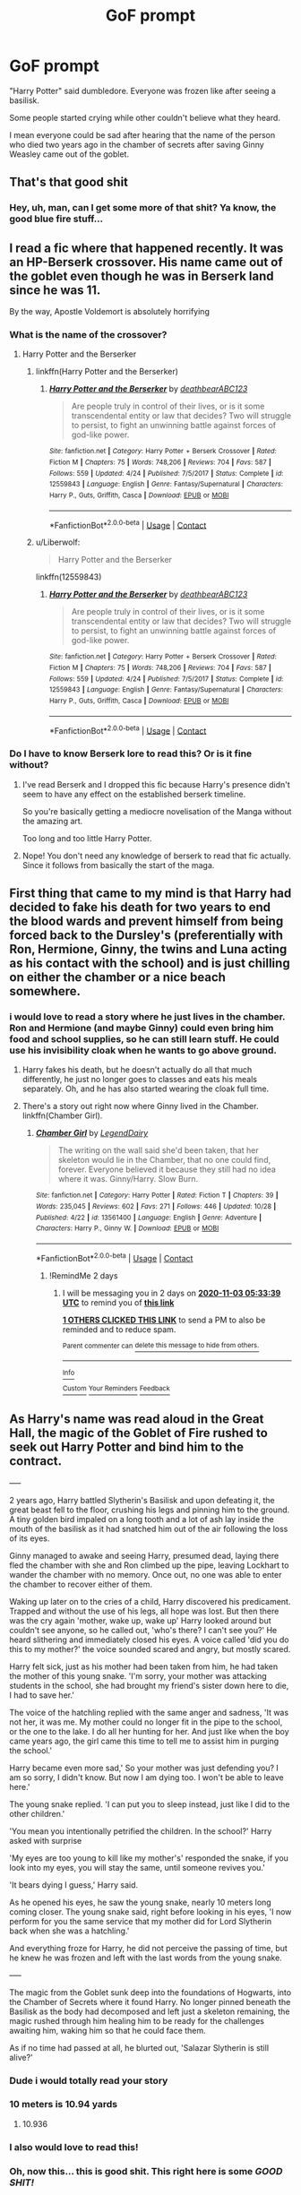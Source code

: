 #+TITLE: GoF prompt

* GoF prompt
:PROPERTIES:
:Author: ThWeebb
:Score: 387
:DateUnix: 1604168643.0
:DateShort: 2020-Oct-31
:FlairText: Prompt
:END:
"Harry Potter" said dumbledore. Everyone was frozen like after seeing a basilisk.

Some people started crying while other couldn't believe what they heard.

I mean everyone could be sad after hearing that the name of the person who died two years ago in the chamber of secrets after saving Ginny Weasley came out of the goblet.


** That's that good shit
:PROPERTIES:
:Author: Dontdecahedron
:Score: 132
:DateUnix: 1604168846.0
:DateShort: 2020-Oct-31
:END:

*** Hey, uh, man, can I get some more of that shit? Ya know, the good blue fire stuff...
:PROPERTIES:
:Author: acelenny
:Score: 11
:DateUnix: 1604213864.0
:DateShort: 2020-Nov-01
:END:


** I read a fic where that happened recently. It was an HP-Berserk crossover. His name came out of the goblet even though he was in Berserk land since he was 11.

By the way, Apostle Voldemort is absolutely horrifying
:PROPERTIES:
:Author: _Mehdi_haned
:Score: 57
:DateUnix: 1604173963.0
:DateShort: 2020-Oct-31
:END:

*** What is the name of the crossover?
:PROPERTIES:
:Author: call_me_mistress99
:Score: 16
:DateUnix: 1604175075.0
:DateShort: 2020-Oct-31
:END:

**** Harry Potter and the Berserker
:PROPERTIES:
:Author: _Mehdi_haned
:Score: 17
:DateUnix: 1604175178.0
:DateShort: 2020-Oct-31
:END:

***** linkffn(Harry Potter and the Berserker)
:PROPERTIES:
:Author: GuyWithAntlers
:Score: 8
:DateUnix: 1604186405.0
:DateShort: 2020-Nov-01
:END:

****** [[https://www.fanfiction.net/s/12559843/1/][*/Harry Potter and the Berserker/*]] by [[https://www.fanfiction.net/u/6930085/deathbearABC123][/deathbearABC123/]]

#+begin_quote
  Are people truly in control of their lives, or is it some transcendental entity or law that decides? Two will struggle to persist, to fight an unwinning battle against forces of god-like power.
#+end_quote

^{/Site/:} ^{fanfiction.net} ^{*|*} ^{/Category/:} ^{Harry} ^{Potter} ^{+} ^{Berserk} ^{Crossover} ^{*|*} ^{/Rated/:} ^{Fiction} ^{M} ^{*|*} ^{/Chapters/:} ^{75} ^{*|*} ^{/Words/:} ^{748,206} ^{*|*} ^{/Reviews/:} ^{704} ^{*|*} ^{/Favs/:} ^{587} ^{*|*} ^{/Follows/:} ^{559} ^{*|*} ^{/Updated/:} ^{4/24} ^{*|*} ^{/Published/:} ^{7/5/2017} ^{*|*} ^{/Status/:} ^{Complete} ^{*|*} ^{/id/:} ^{12559843} ^{*|*} ^{/Language/:} ^{English} ^{*|*} ^{/Genre/:} ^{Fantasy/Supernatural} ^{*|*} ^{/Characters/:} ^{Harry} ^{P.,} ^{Guts,} ^{Griffith,} ^{Casca} ^{*|*} ^{/Download/:} ^{[[http://www.ff2ebook.com/old/ffn-bot/index.php?id=12559843&source=ff&filetype=epub][EPUB]]} ^{or} ^{[[http://www.ff2ebook.com/old/ffn-bot/index.php?id=12559843&source=ff&filetype=mobi][MOBI]]}

--------------

*FanfictionBot*^{2.0.0-beta} | [[https://github.com/FanfictionBot/reddit-ffn-bot/wiki/Usage][Usage]] | [[https://www.reddit.com/message/compose?to=tusing][Contact]]
:PROPERTIES:
:Author: FanfictionBot
:Score: 3
:DateUnix: 1604186432.0
:DateShort: 2020-Nov-01
:END:


***** u/Liberwolf:
#+begin_quote
  Harry Potter and the Berserker
#+end_quote

linkffn(12559843)
:PROPERTIES:
:Author: Liberwolf
:Score: 5
:DateUnix: 1604186445.0
:DateShort: 2020-Nov-01
:END:

****** [[https://www.fanfiction.net/s/12559843/1/][*/Harry Potter and the Berserker/*]] by [[https://www.fanfiction.net/u/6930085/deathbearABC123][/deathbearABC123/]]

#+begin_quote
  Are people truly in control of their lives, or is it some transcendental entity or law that decides? Two will struggle to persist, to fight an unwinning battle against forces of god-like power.
#+end_quote

^{/Site/:} ^{fanfiction.net} ^{*|*} ^{/Category/:} ^{Harry} ^{Potter} ^{+} ^{Berserk} ^{Crossover} ^{*|*} ^{/Rated/:} ^{Fiction} ^{M} ^{*|*} ^{/Chapters/:} ^{75} ^{*|*} ^{/Words/:} ^{748,206} ^{*|*} ^{/Reviews/:} ^{704} ^{*|*} ^{/Favs/:} ^{587} ^{*|*} ^{/Follows/:} ^{559} ^{*|*} ^{/Updated/:} ^{4/24} ^{*|*} ^{/Published/:} ^{7/5/2017} ^{*|*} ^{/Status/:} ^{Complete} ^{*|*} ^{/id/:} ^{12559843} ^{*|*} ^{/Language/:} ^{English} ^{*|*} ^{/Genre/:} ^{Fantasy/Supernatural} ^{*|*} ^{/Characters/:} ^{Harry} ^{P.,} ^{Guts,} ^{Griffith,} ^{Casca} ^{*|*} ^{/Download/:} ^{[[http://www.ff2ebook.com/old/ffn-bot/index.php?id=12559843&source=ff&filetype=epub][EPUB]]} ^{or} ^{[[http://www.ff2ebook.com/old/ffn-bot/index.php?id=12559843&source=ff&filetype=mobi][MOBI]]}

--------------

*FanfictionBot*^{2.0.0-beta} | [[https://github.com/FanfictionBot/reddit-ffn-bot/wiki/Usage][Usage]] | [[https://www.reddit.com/message/compose?to=tusing][Contact]]
:PROPERTIES:
:Author: FanfictionBot
:Score: 3
:DateUnix: 1604186461.0
:DateShort: 2020-Nov-01
:END:


*** Do I have to know Berserk lore to read this? Or is it fine without?
:PROPERTIES:
:Author: Comtesse_Kamilia
:Score: 8
:DateUnix: 1604213912.0
:DateShort: 2020-Nov-01
:END:

**** I've read Berserk and I dropped this fic because Harry's presence didn't seem to have any effect on the established berserk timeline.

So you're basically getting a mediocre novelisation of the Manga without the amazing art.

Too long and too little Harry Potter.
:PROPERTIES:
:Author: Faeriniel
:Score: 8
:DateUnix: 1604228109.0
:DateShort: 2020-Nov-01
:END:


**** Nope! You don't need any knowledge of berserk to read that fic actually. Since it follows from basically the start of the maga.
:PROPERTIES:
:Author: _Mehdi_haned
:Score: 2
:DateUnix: 1604232683.0
:DateShort: 2020-Nov-01
:END:


** First thing that came to my mind is that Harry had decided to fake his death for two years to end the blood wards and prevent himself from being forced back to the Dursley's (preferentially with Ron, Hermione, Ginny, the twins and Luna acting as his contact with the school) and is just chilling on either the chamber or a nice beach somewhere.
:PROPERTIES:
:Author: JOKERRule
:Score: 58
:DateUnix: 1604177569.0
:DateShort: 2020-Nov-01
:END:

*** i would love to read a story where he just lives in the chamber. Ron and Hermione (and maybe Ginny) could even bring him food and school supplies, so he can still learn stuff. He could use his invisibility cloak when he wants to go above ground.
:PROPERTIES:
:Author: academico5000
:Score: 25
:DateUnix: 1604186478.0
:DateShort: 2020-Nov-01
:END:

**** Harry fakes his death, but he doesn't actually do all that much differently, he just no longer goes to classes and eats his meals separately. Oh, and he has also started wearing the cloak full time.
:PROPERTIES:
:Author: Pielikeman
:Score: 23
:DateUnix: 1604189260.0
:DateShort: 2020-Nov-01
:END:


**** There's a story out right now where Ginny lived in the Chamber. linkffn(Chamber Girl).
:PROPERTIES:
:Author: lucyroesslers
:Score: 8
:DateUnix: 1604200414.0
:DateShort: 2020-Nov-01
:END:

***** [[https://www.fanfiction.net/s/13561400/1/][*/Chamber Girl/*]] by [[https://www.fanfiction.net/u/5696277/LegendDairy][/LegendDairy/]]

#+begin_quote
  The writing on the wall said she'd been taken, that her skeleton would lie in the Chamber, that no one could find, forever. Everyone believed it because they still had no idea where it was. Ginny/Harry. Slow Burn.
#+end_quote

^{/Site/:} ^{fanfiction.net} ^{*|*} ^{/Category/:} ^{Harry} ^{Potter} ^{*|*} ^{/Rated/:} ^{Fiction} ^{T} ^{*|*} ^{/Chapters/:} ^{39} ^{*|*} ^{/Words/:} ^{235,045} ^{*|*} ^{/Reviews/:} ^{602} ^{*|*} ^{/Favs/:} ^{271} ^{*|*} ^{/Follows/:} ^{446} ^{*|*} ^{/Updated/:} ^{10/28} ^{*|*} ^{/Published/:} ^{4/22} ^{*|*} ^{/id/:} ^{13561400} ^{*|*} ^{/Language/:} ^{English} ^{*|*} ^{/Genre/:} ^{Adventure} ^{*|*} ^{/Characters/:} ^{Harry} ^{P.,} ^{Ginny} ^{W.} ^{*|*} ^{/Download/:} ^{[[http://www.ff2ebook.com/old/ffn-bot/index.php?id=13561400&source=ff&filetype=epub][EPUB]]} ^{or} ^{[[http://www.ff2ebook.com/old/ffn-bot/index.php?id=13561400&source=ff&filetype=mobi][MOBI]]}

--------------

*FanfictionBot*^{2.0.0-beta} | [[https://github.com/FanfictionBot/reddit-ffn-bot/wiki/Usage][Usage]] | [[https://www.reddit.com/message/compose?to=tusing][Contact]]
:PROPERTIES:
:Author: FanfictionBot
:Score: 4
:DateUnix: 1604200435.0
:DateShort: 2020-Nov-01
:END:

****** !RemindMe 2 days
:PROPERTIES:
:Author: academico5000
:Score: 1
:DateUnix: 1604208819.0
:DateShort: 2020-Nov-01
:END:

******* I will be messaging you in 2 days on [[http://www.wolframalpha.com/input/?i=2020-11-03%2005:33:39%20UTC%20To%20Local%20Time][*2020-11-03 05:33:39 UTC*]] to remind you of [[https://np.reddit.com/r/HPfanfiction/comments/jlncvj/gof_prompt/garml74/?context=3][*this link*]]

[[https://np.reddit.com/message/compose/?to=RemindMeBot&subject=Reminder&message=%5Bhttps%3A%2F%2Fwww.reddit.com%2Fr%2FHPfanfiction%2Fcomments%2Fjlncvj%2Fgof_prompt%2Fgarml74%2F%5D%0A%0ARemindMe%21%202020-11-03%2005%3A33%3A39%20UTC][*1 OTHERS CLICKED THIS LINK*]] to send a PM to also be reminded and to reduce spam.

^{Parent commenter can} [[https://np.reddit.com/message/compose/?to=RemindMeBot&subject=Delete%20Comment&message=Delete%21%20jlncvj][^{delete this message to hide from others.}]]

--------------

[[https://np.reddit.com/r/RemindMeBot/comments/e1bko7/remindmebot_info_v21/][^{Info}]]

[[https://np.reddit.com/message/compose/?to=RemindMeBot&subject=Reminder&message=%5BLink%20or%20message%20inside%20square%20brackets%5D%0A%0ARemindMe%21%20Time%20period%20here][^{Custom}]]
[[https://np.reddit.com/message/compose/?to=RemindMeBot&subject=List%20Of%20Reminders&message=MyReminders%21][^{Your Reminders}]]
[[https://np.reddit.com/message/compose/?to=Watchful1&subject=RemindMeBot%20Feedback][^{Feedback}]]
:PROPERTIES:
:Author: RemindMeBot
:Score: 2
:DateUnix: 1604208872.0
:DateShort: 2020-Nov-01
:END:


** As Harry's name was read aloud in the Great Hall, the magic of the Goblet of Fire rushed to seek out Harry Potter and bind him to the contract.

+----+

2 years ago, Harry battled Slytherin's Basilisk and upon defeating it, the great beast fell to the floor, crushing his legs and pinning him to the ground. A tiny golden bird impaled on a long tooth and a lot of ash lay inside the mouth of the basilisk as it had snatched him out of the air following the loss of its eyes.

Ginny managed to awake and seeing Harry, presumed dead, laying there fled the chamber with she and Ron climbed up the pipe, leaving Lockhart to wander the chamber with no memory. Once out, no one was able to enter the chamber to recover either of them.

Waking up later on to the cries of a child, Harry discovered his predicament. Trapped and without the use of his legs, all hope was lost. But then there was the cry again 'mother, wake up, wake up' Harry looked around but couldn't see anyone, so he called out, 'who's there? I can't see you?' He heard slithering and immediately closed his eyes. A voice called 'did you do this to my mother?' the voice sounded scared and angry, but mostly scared.

Harry felt sick, just as his mother had been taken from him, he had taken the mother of this young snake. 'I'm sorry, your mother was attacking students in the school, she had brought my friend's sister down here to die, I had to save her.'

The voice of the hatchling replied with the same anger and sadness, 'It was not her, it was me. My mother could no longer fit in the pipe to the school, or the one to the lake. I do all her hunting for her. And just like when the boy came years ago, the girl came this time to tell me to assist him in purging the school.'

Harry became even more sad,' So your mother was just defending you? I am so sorry, I didn't know. But now I am dying too. I won't be able to leave here.'

The young snake replied. 'I can put you to sleep instead, just like I did to the other children.'

'You mean you intentionally petrified the children. In the school?' Harry asked with surprise

'My eyes are too young to kill like my mother's' responded the snake, if you look into my eyes, you will stay the same, until someone revives you.'

'It bears dying I guess,' Harry said.

As he opened his eyes, he saw the young snake, nearly 10 meters long coming closer. The young snake said, right before looking in his eyes, 'I now perform for you the same service that my mother did for Lord Slytherin back when she was a hatchling.'

And everything froze for Harry, he did not perceive the passing of time, but he knew he was frozen and left with the last words from the young snake.

+-----+

The magic from the Goblet sunk deep into the foundations of Hogwarts, into the Chamber of Secrets where it found Harry. No longer pinned beneath the Basilisk as the body had decomposed and left just a skeleton remaining, the magic rushed through him healing him to be ready for the challenges awaiting him, waking him so that he could face them.

As if no time had passed at all, he blurted out, 'Salazar Slytherin is still alive?'
:PROPERTIES:
:Author: berkeleyjake
:Score: 55
:DateUnix: 1604198379.0
:DateShort: 2020-Nov-01
:END:

*** Dude i would totally read your story
:PROPERTIES:
:Author: Adrianix123
:Score: 9
:DateUnix: 1604221126.0
:DateShort: 2020-Nov-01
:END:


*** 10 meters is 10.94 yards
:PROPERTIES:
:Author: converter-bot
:Score: 5
:DateUnix: 1604198390.0
:DateShort: 2020-Nov-01
:END:

**** 10.936
:PROPERTIES:
:Author: berkeleyjake
:Score: 3
:DateUnix: 1604198721.0
:DateShort: 2020-Nov-01
:END:


*** I also would love to read this!
:PROPERTIES:
:Author: bleeb90
:Score: 4
:DateUnix: 1604230050.0
:DateShort: 2020-Nov-01
:END:


*** Oh, now this... this is good shit. This right here is some /GOOD SHIT!/
:PROPERTIES:
:Author: Miodrag_Arcwright
:Score: 2
:DateUnix: 1608739031.0
:DateShort: 2020-Dec-23
:END:


** Wouldn't it be better "Who was kidnapped and brutally murdered by the escaped convict Sirius Black"?

Because Harry skipping town with Sirius and faking his death would.. not be a bad background for a story :P
:PROPERTIES:
:Author: StarDolph
:Score: 62
:DateUnix: 1604182533.0
:DateShort: 2020-Nov-01
:END:

*** After figuring out how the WW sees him and feeling ill used by them, especially as he knows Dumbles will force him back to Durzkaban... hell yeah he should run off (after stopping at Gringotts to grab his money.)

Sirius can find him and they can go have fun in the sun and recover, let the WW "adults" figure out the clusterfuck they've allowed to fester.
:PROPERTIES:
:Author: Razeus1
:Score: 5
:DateUnix: 1604207627.0
:DateShort: 2020-Nov-01
:END:

**** Imagine that the news of Hogwars come to light during the yearly inspection of Azkaban by the minister and have Sirius get his shit together earlier.

After Harry defeats the Basilisk, he meets Sirius and he convinces Harry to get the hell out of Britain and hang out in the Carribian or somewhere like that, relaxing in the sun, as Britain panics.

Then we can have GOF where his name comes out, and either have him forced to compete, with a mental state that is far healthier due to actually having a good parental figure in his life.

Post GoF, he gets hell out of there, when he sees Fudge going full conspiracy lunatic, probably hides under a Fidelius where Remus is the secret keeper or something like that, where Sirius is Remus secret keeper.

Britain goes down in flames
:PROPERTIES:
:Author: JonasS1999
:Score: 10
:DateUnix: 1604226464.0
:DateShort: 2020-Nov-01
:END:

***** I think the Sirius "abduction" could work well after the Aunt Marge scene. Harry genuinely thinks he will be expelled + Sirius probably is not 100% right in the head at that point and would jump on the opportunity to have his godson on the run with him. The only thing that has to happen for this to work is Sirius realizing that Harry should be his No1 priority instead of revenge on Pettigrew.
:PROPERTIES:
:Author: ketjatekos
:Score: 7
:DateUnix: 1604237525.0
:DateShort: 2020-Nov-01
:END:


**** "Dumbles ", " Durzkaban ". these were clever maybe the first time they were used. now they're just annoying.
:PROPERTIES:
:Author: KingDarius89
:Score: 4
:DateUnix: 1604224056.0
:DateShort: 2020-Nov-01
:END:


*** I love it.
:PROPERTIES:
:Author: streakermaximus
:Score: 1
:DateUnix: 1604199429.0
:DateShort: 2020-Nov-01
:END:


*** Beep. Boop. I'm a robot. Here's a copy of

*** [[https://snewd.com/ebooks/kidnapped/][Kidnapped]]
    :PROPERTIES:
    :CUSTOM_ID: kidnapped
    :END:
Was I a good bot? | [[https://www.reddit.com/user/Reddit-Book-Bot/][info]] | [[https://old.reddit.com/user/Reddit-Book-Bot/comments/i15x1d/full_list_of_books_and_commands/][More Books]]
:PROPERTIES:
:Author: Reddit-Book-Bot
:Score: -4
:DateUnix: 1604182550.0
:DateShort: 2020-Nov-01
:END:

**** Gotta love a bot that responds to random posts containing certain words. Who needs contextual string matching?
:PROPERTIES:
:Author: TrailingOffMidSente
:Score: 9
:DateUnix: 1604189053.0
:DateShort: 2020-Nov-01
:END:


**** Yes you are a good bot.🥰🥰🥰🥰
:PROPERTIES:
:Author: ApplinLover
:Score: 8
:DateUnix: 1604194261.0
:DateShort: 2020-Nov-01
:END:


**** Bad bot :(
:PROPERTIES:
:Author: Tintingocce
:Score: 3
:DateUnix: 1604186225.0
:DateShort: 2020-Nov-01
:END:


** I'm confused... If Harry dies in CoS, then there is no reason (and probably no way) for BCJ---or anyone---to enter his name.
:PROPERTIES:
:Author: turbinicarpus
:Score: 68
:DateUnix: 1604175541.0
:DateShort: 2020-Oct-31
:END:

*** Perhaps he was petrified by the Basilisk and thought dead and Voldemort, believing Dumbledore to have faked his death, has his name put in the Goblet anyways. This leads to Harry's survival being discovered and now a second year Harry needs to somehow survive the Triwizard Tournament.

Couple of notable differences:

- No/reduced jealousy from Hufflepuff. Harry obviously didn't put his name in.
- Sympathy from his fellow champions. A second year (third, I suppose) has no realistic chance of winning and only a minimal chance of surviving.
- New methods of surviving the tasks, probably.
- Difficulty making new friends. Ron and Hermione might have missed him dearly but they'll be in different classes, Harry will have to prepare for the tournament, and the age gap may come into play in terms of personality.
- No more protection at the Dursley's. His absence caused the collapse of the blood wards.
- No Sirius? Depends on how third year played out without him.
:PROPERTIES:
:Author: VirulentVoid
:Score: 121
:DateUnix: 1604176905.0
:DateShort: 2020-Nov-01
:END:

**** He'd be in Ginny's year!!!!
:PROPERTIES:
:Author: unicorn_mafia537
:Score: 17
:DateUnix: 1604191052.0
:DateShort: 2020-Nov-01
:END:

***** Hadn't thought of that, but yeah. Maybe somebody will write a good fic along those lines and I'll finally find a reason to like Harry/Ginny. 😂
:PROPERTIES:
:Author: VirulentVoid
:Score: 17
:DateUnix: 1604191234.0
:DateShort: 2020-Nov-01
:END:

****** No he would not. CoS harry = 2nd year. GoF =4th year. Harry would be a 2nd year & Ginny would be a 3rd year.
:PROPERTIES:
:Author: JasonFrost7
:Score: 12
:DateUnix: 1604193887.0
:DateShort: 2020-Nov-01
:END:

******* He'd miss maybe a week the end of 2nd year, and a month starting 3rd year. Very easy to put him in 3rd.

Hell, aside from Mrs Norris, Colin was the first one petrified and missed like half the year. He still got caught up.
:PROPERTIES:
:Author: streakermaximus
:Score: 23
:DateUnix: 1604199260.0
:DateShort: 2020-Nov-01
:END:


******* The CoS fiasco happened right at the end of second year, did it not? I assume Harry would continue on to third year so long as he could pass his second year tests.
:PROPERTIES:
:Author: VirulentVoid
:Score: 27
:DateUnix: 1604195244.0
:DateShort: 2020-Nov-01
:END:


**** Writers take note. This is how to set up a point of divergence fic. Make realistic changes that actually count for something and will go on to meaningfully change the story.

Don't be afraid to skip the stations of canon.
:PROPERTIES:
:Author: wizzard-of-time
:Score: 13
:DateUnix: 1604208840.0
:DateShort: 2020-Nov-01
:END:


**** Wouldn't even need to have been petrified, he could've been magically teleported into a crossover (maybe he's spent the last year and more in Skyrim or something) or even his soul got reincarnated in another world with a time dilation of at least 1:15 (or just planted into an older body) or thereabouts after he died and his new body gets sucked back by the magic of the goblet.
:PROPERTIES:
:Author: Avigorus
:Score: -1
:DateUnix: 1604196646.0
:DateShort: 2020-Nov-01
:END:


*** I mean iread a fanfic in which he is son of davy jones and calypso by blood adoption, he was said to be dead and his name came out of the goblet. If you want to read it here linkffn(The Dead Champion)
:PROPERTIES:
:Author: ThWeebb
:Score: 31
:DateUnix: 1604175884.0
:DateShort: 2020-Oct-31
:END:

**** I'm sorry but Jack Sparrow... and Snape???
:PROPERTIES:
:Author: The379thHero
:Score: 22
:DateUnix: 1604179689.0
:DateShort: 2020-Nov-01
:END:

***** That's insane.

Or, at least, I hope so, otherwise it'd never work.
:PROPERTIES:
:Author: ConsiderableHat
:Score: 9
:DateUnix: 1604182319.0
:DateShort: 2020-Nov-01
:END:


**** [[https://www.fanfiction.net/s/11536024/1/][*/The Dead Champion/*]] by [[https://www.fanfiction.net/u/7160458/FenyxEmber][/FenyxEmber/]]

#+begin_quote
  What if the blood wards around the Dursleys house had reacted differently and sent Harry elsewhere for protection? When Harry's name comes out of the Goblet of Fire it is no wonder that everyone is surprised. After all, how can a dead man participate in the TriWizard Tournament? Dark!Rogue!Slytherin!Pirate!Harry SLASH WARNING!
#+end_quote

^{/Site/:} ^{fanfiction.net} ^{*|*} ^{/Category/:} ^{Harry} ^{Potter} ^{+} ^{Pirates} ^{of} ^{the} ^{Caribbean} ^{Crossover} ^{*|*} ^{/Rated/:} ^{Fiction} ^{M} ^{*|*} ^{/Chapters/:} ^{2} ^{*|*} ^{/Words/:} ^{3,490} ^{*|*} ^{/Reviews/:} ^{55} ^{*|*} ^{/Favs/:} ^{504} ^{*|*} ^{/Follows/:} ^{529} ^{*|*} ^{/Updated/:} ^{1/14/2016} ^{*|*} ^{/Published/:} ^{10/1/2015} ^{*|*} ^{/id/:} ^{11536024} ^{*|*} ^{/Language/:} ^{English} ^{*|*} ^{/Genre/:} ^{Adventure/Romance} ^{*|*} ^{/Characters/:} ^{<Severus} ^{S.,} ^{Capt.} ^{Jack} ^{Sparrow>} ^{Harry} ^{P.,} ^{Davy} ^{Jones} ^{*|*} ^{/Download/:} ^{[[http://www.ff2ebook.com/old/ffn-bot/index.php?id=11536024&source=ff&filetype=epub][EPUB]]} ^{or} ^{[[http://www.ff2ebook.com/old/ffn-bot/index.php?id=11536024&source=ff&filetype=mobi][MOBI]]}

--------------

*FanfictionBot*^{2.0.0-beta} | [[https://github.com/FanfictionBot/reddit-ffn-bot/wiki/Usage][Usage]] | [[https://www.reddit.com/message/compose?to=tusing][Contact]]
:PROPERTIES:
:Author: FanfictionBot
:Score: 4
:DateUnix: 1604175911.0
:DateShort: 2020-Oct-31
:END:


**** I scoured the internet looking for fics with that exact premise. Sadly none of them were very good. :(

But if you've got one to suggest I'd love to hear it!
:PROPERTIES:
:Author: Comtesse_Kamilia
:Score: 2
:DateUnix: 1604214304.0
:DateShort: 2020-Nov-01
:END:


*** My dude, it's fanfic. You can explain it with any number of reasons or ways;

it could be a way of verifying that the boy who lived has really died. It could be a political move in an attempt to make dumbledore look weak/manipulative, as Voldemort can probably afford to move straight to war footing without a prophecy. Or maybe Voldemort really can't bring himself to believe that something other than him destroyed his arch-nemesis (well assuming he doesn't know it was the diary), and dumbledore's using that to convince Voldemort that there really is a chosen one still in hiding, being trained by the greatest minds in the magical world, in order to slow him down.
:PROPERTIES:
:Author: ObamaWasAGen3Synth
:Score: 26
:DateUnix: 1604177546.0
:DateShort: 2020-Nov-01
:END:


** But Fake!moody has had a whole month at Hogwarts by then, plenty of time to realise Harry's long dead (and presumably cheer a lot before deciding that the real moody will have to do as his master's enemy and leaving).
:PROPERTIES:
:Author: Electric999999
:Score: 15
:DateUnix: 1604176972.0
:DateShort: 2020-Nov-01
:END:

*** The Goblet could have been enchanted prior it arrival in Hogwarts when it was undoubtedly in the hands of Crouch Senior as Director of Magical International Cooperation Department.
:PROPERTIES:
:Author: sebo1715
:Score: 15
:DateUnix: 1604179464.0
:DateShort: 2020-Nov-01
:END:


** Ok, so rather than Harry being petrified by the basilisk, I have an idea.

Harry deals with the basilisk and Tom Riddle and helps Ginny get to Ron. He remembers how everyone treated him and either becomes bitter or panics. He refuses to go back to the school and instead abandons it. Ron sends him his stuff under the guise of bringing it to the Dursleys, with the help of Dumbledore, who knows. Harry ends up being trained by some teacher or tutor or whatever in private, and everyone presumes he's dead because that's what Dumbledore tells them.

Fourth year is around the time Harry is convinced to stay at Hogwarts, even if he remains hidden. Because of this, Dumbledore tells who he thinks is Moody that Harry's still alive, and fake Moody tells Voldemort.

Harry's name comes out of the goblet, there are cries of outrage, and Dumbledore sends Snape to retrieve Harry (This is under the assumption that either Harry and Snape have some sort of bond {Perhaps mentor-student or a parental bond} or Snape is able to fight Harry properly) Harry ends up being dragged back to the school, and is revealed to be alive.

There's public outrage, naturally, but when Harry tells them why he didn't want to return, some people are better about it.

that's all Ive got, though, sorry
:PROPERTIES:
:Author: DudeIJustWannaWrite
:Score: 9
:DateUnix: 1604185433.0
:DateShort: 2020-Nov-01
:END:

*** Why wouldn't Dumbledore drag Harry back himself? And why would Dumbledore let Harry fake his death, instead of just telling Harry to withdraw from school like a normal person?
:PROPERTIES:
:Author: Pielikeman
:Score: 7
:DateUnix: 1604189380.0
:DateShort: 2020-Nov-01
:END:

**** Idk. Maybe Harry hid in the chamber until it was agreed? Or even that Dumbledore thought he was dead then is told he is, in fact, not? Maybe when Harry was sent his letter for the school year, he declined to return to classes, and by the time anyone found out, he was disenrolled from Hogwarts. Maybe he never even got his letter to continue Hogwarts, considering how he was supposed to be dead.

I don't know. It was kinda a write and go.
:PROPERTIES:
:Author: DudeIJustWannaWrite
:Score: 2
:DateUnix: 1604203209.0
:DateShort: 2020-Nov-01
:END:


*** why would Snape and Harry have a bond/relationship, they hate eachother.

A better alternative is Remus goes to get him if this is the case, since Remus is like a uncle to him, had a better and closer to relationship with his parents than Snape did.
:PROPERTIES:
:Author: JonasS1999
:Score: 3
:DateUnix: 1604226580.0
:DateShort: 2020-Nov-01
:END:

**** That would make a lot more sense, actually!
:PROPERTIES:
:Author: DudeIJustWannaWrite
:Score: 1
:DateUnix: 1604255023.0
:DateShort: 2020-Nov-01
:END:


** There's a fic like this, it's a crossover fic. Harry's name comes out of the GoF, but since he's dead, it pulls a Harry from an alternate dimension. Ron comes too, because.

Maybe someone knows this fic? I think the author's name had a Kathryn in it.

edit: Found it.
:PROPERTIES:
:Author: time-lord
:Score: 5
:DateUnix: 1604194894.0
:DateShort: 2020-Nov-01
:END:

*** [[https://www.fanfiction.net/s/13224282/1/Powerful-Magical-Artifact]]

linkffn(13224282)
:PROPERTIES:
:Author: time-lord
:Score: 1
:DateUnix: 1604195140.0
:DateShort: 2020-Nov-01
:END:

**** [[https://www.fanfiction.net/s/13224282/1/][*/Powerful Magical Artifact/*]] by [[https://www.fanfiction.net/u/4404355/kathryn518][/kathryn518/]]

#+begin_quote
  The Goblet of Fire is a powerful magical artifact. Powerful enough to lock four powerful magicals to a binding magical contract even when one is unwilling. What else can it do to fulfill a contract? Pull someone to fulfill a contract from a distance? Reach across space and time? Summon the dead?
#+end_quote

^{/Site/:} ^{fanfiction.net} ^{*|*} ^{/Category/:} ^{Harry} ^{Potter} ^{*|*} ^{/Rated/:} ^{Fiction} ^{M} ^{*|*} ^{/Words/:} ^{21,192} ^{*|*} ^{/Reviews/:} ^{620} ^{*|*} ^{/Favs/:} ^{4,455} ^{*|*} ^{/Follows/:} ^{5,435} ^{*|*} ^{/Published/:} ^{3/3/2019} ^{*|*} ^{/id/:} ^{13224282} ^{*|*} ^{/Language/:} ^{English} ^{*|*} ^{/Genre/:} ^{Humor} ^{*|*} ^{/Characters/:} ^{Harry} ^{P.,} ^{Ron} ^{W.} ^{*|*} ^{/Download/:} ^{[[http://www.ff2ebook.com/old/ffn-bot/index.php?id=13224282&source=ff&filetype=epub][EPUB]]} ^{or} ^{[[http://www.ff2ebook.com/old/ffn-bot/index.php?id=13224282&source=ff&filetype=mobi][MOBI]]}

--------------

*FanfictionBot*^{2.0.0-beta} | [[https://github.com/FanfictionBot/reddit-ffn-bot/wiki/Usage][Usage]] | [[https://www.reddit.com/message/compose?to=tusing][Contact]]
:PROPERTIES:
:Author: FanfictionBot
:Score: 1
:DateUnix: 1604195157.0
:DateShort: 2020-Nov-01
:END:


** I just cannot find it now, but there was a story with a plot similar to “Chamber Girl by LegendDairy“ linkffn(13561400), but that one was much simpler (or even primitive) and lemony, basically “Blue lagoon” in the Room of Requirements (or Chamber of Secrets?). And I cannot find it now.
:PROPERTIES:
:Author: ceplma
:Score: 3
:DateUnix: 1604180032.0
:DateShort: 2020-Nov-01
:END:

*** [[https://www.fanfiction.net/s/13561400/1/][*/Chamber Girl/*]] by [[https://www.fanfiction.net/u/5696277/LegendDairy][/LegendDairy/]]

#+begin_quote
  The writing on the wall said she'd been taken, that her skeleton would lie in the Chamber, that no one could find, forever. Everyone believed it because they still had no idea where it was. Ginny/Harry. Slow Burn.
#+end_quote

^{/Site/:} ^{fanfiction.net} ^{*|*} ^{/Category/:} ^{Harry} ^{Potter} ^{*|*} ^{/Rated/:} ^{Fiction} ^{T} ^{*|*} ^{/Chapters/:} ^{39} ^{*|*} ^{/Words/:} ^{235,045} ^{*|*} ^{/Reviews/:} ^{602} ^{*|*} ^{/Favs/:} ^{271} ^{*|*} ^{/Follows/:} ^{446} ^{*|*} ^{/Updated/:} ^{10/28} ^{*|*} ^{/Published/:} ^{4/22} ^{*|*} ^{/id/:} ^{13561400} ^{*|*} ^{/Language/:} ^{English} ^{*|*} ^{/Genre/:} ^{Adventure} ^{*|*} ^{/Characters/:} ^{Harry} ^{P.,} ^{Ginny} ^{W.} ^{*|*} ^{/Download/:} ^{[[http://www.ff2ebook.com/old/ffn-bot/index.php?id=13561400&source=ff&filetype=epub][EPUB]]} ^{or} ^{[[http://www.ff2ebook.com/old/ffn-bot/index.php?id=13561400&source=ff&filetype=mobi][MOBI]]}

--------------

*FanfictionBot*^{2.0.0-beta} | [[https://github.com/FanfictionBot/reddit-ffn-bot/wiki/Usage][Usage]] | [[https://www.reddit.com/message/compose?to=tusing][Contact]]
:PROPERTIES:
:Author: FanfictionBot
:Score: 1
:DateUnix: 1604180048.0
:DateShort: 2020-Nov-01
:END:


*** Find it?
:PROPERTIES:
:Author: Aiyania
:Score: 1
:DateUnix: 1604193511.0
:DateShort: 2020-Nov-01
:END:

**** Yup, “The Room of Lost Things by deadwoodpecker” (not linking to it directly, because strictly speaking it breaks rule 8 in the same manner as “Blue Lagoon” did).
:PROPERTIES:
:Author: ceplma
:Score: 1
:DateUnix: 1604214769.0
:DateShort: 2020-Nov-01
:END:

***** Rule 8?
:PROPERTIES:
:Author: Queen_Ares
:Score: 1
:DateUnix: 1604231688.0
:DateShort: 2020-Nov-01
:END:

****** u/Kelpsie:
#+begin_quote
  No direct links to sexual or suggestive content involving minors.
#+end_quote
:PROPERTIES:
:Author: Kelpsie
:Score: 1
:DateUnix: 1604249107.0
:DateShort: 2020-Nov-01
:END:

******* ...Oh. Sad is, its complicated with HP because they start early in childhood ...Bu thx
:PROPERTIES:
:Author: Queen_Ares
:Score: 1
:DateUnix: 1604249169.0
:DateShort: 2020-Nov-01
:END:


****** “No Sexualization of Minors” [[https://en.wikipedia.org/wiki/The_Blue_Lagoon_%281980_film%29#Plot][Blue Lagoon]]
:PROPERTIES:
:Author: ceplma
:Score: 1
:DateUnix: 1604249813.0
:DateShort: 2020-Nov-01
:END:


** It's never explained in the books how ghosts come into existence ... so assuming they have something left to do still, our chosen one hasn't fulfilled the prophesy yet .. so Harry becomes a ghost after his death and the goblet binds him to participate in the tournament now.
:PROPERTIES:
:Author: tankuser_32
:Score: 1
:DateUnix: 1604229409.0
:DateShort: 2020-Nov-01
:END:


** I have one in my docs that Harry is the grandson of McGonagall and is a Demon Hunter. Only McGonagall (bc she's head of both The Evans and McGonagall Clans) and ether Cho, Su Li, or Penny( bc they are dating him). A part of Tom's soul (Canon went into Harry) went to the realm of Demons and was found by Balor and together they try to unless an army of Demons on Earth.
:PROPERTIES:
:Author: Hufflepuffzd96
:Score: 0
:DateUnix: 1604188769.0
:DateShort: 2020-Nov-01
:END:
